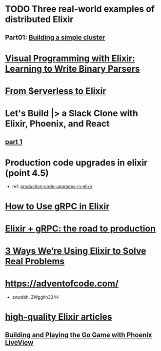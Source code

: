 #+SEQ_TODO: TODO DOING  | REVIEWING DONE PUBLISHED ABANDONED
* TODO Three real-world examples of distributed Elixir 
** Part01: [[https://medium.com/@bigardone/three-real-world-examples-of-distributed-elixir-pt-1-dac70420b1a8][Building a simple cluster]]
* [[https://hansonkd.medium.com/building-beautiful-binary-parsers-in-elixir-1bd7f865bf17][Visual Programming with Elixir: Learning to Write Binary Parsers]]
* [[https://medium.com/coryodaniel/from-erverless-to-elixir-48752db4d7bc][From $erverless to Elixir]]
* Let's Build |> a Slack Clone with Elixir, Phoenix, and React
** [[https://medium.com/@benhansen/lets-build-a-slack-clone-with-elixir-phoenix-and-react-part-1-project-setup-3252ae780a1][part 1]]
* Production code upgrades in elixir (point 4.5)
- ref: [[https://blog.appsignal.com/category/production-code-upgrades-in-elixir.html][production-code-upgrades-in-elixir]]

* [[https://blog.appsignal.com/2020/03/24/how-to-use-grpc-in-elixir.html][How to Use gRPC in Elixir]]
* [[https://code.tubitv.com/elixir-grpc-the-road-to-production-5d7daad4945b][Elixir + gRPC: the road to production]]
* [[https://medium.com/mobileforgood/3-ways-were-using-elixir-to-solve-real-problems-bd62180b2bdc][3 Ways We’re Using Elixir to Solve Real Problems]]

* https://adventofcode.com/
- zwpdbh, ZWgghh3344
  
* [[https://blog.appsignal.com/elixir-alchemy][high-quality Elixir articles]]
** [[https://blog.appsignal.com/2019/06/18/elixir-alchemy-building-go-with-phoenix-live-view.html][Building and Playing the Go Game with Phoenix LiveView]]
